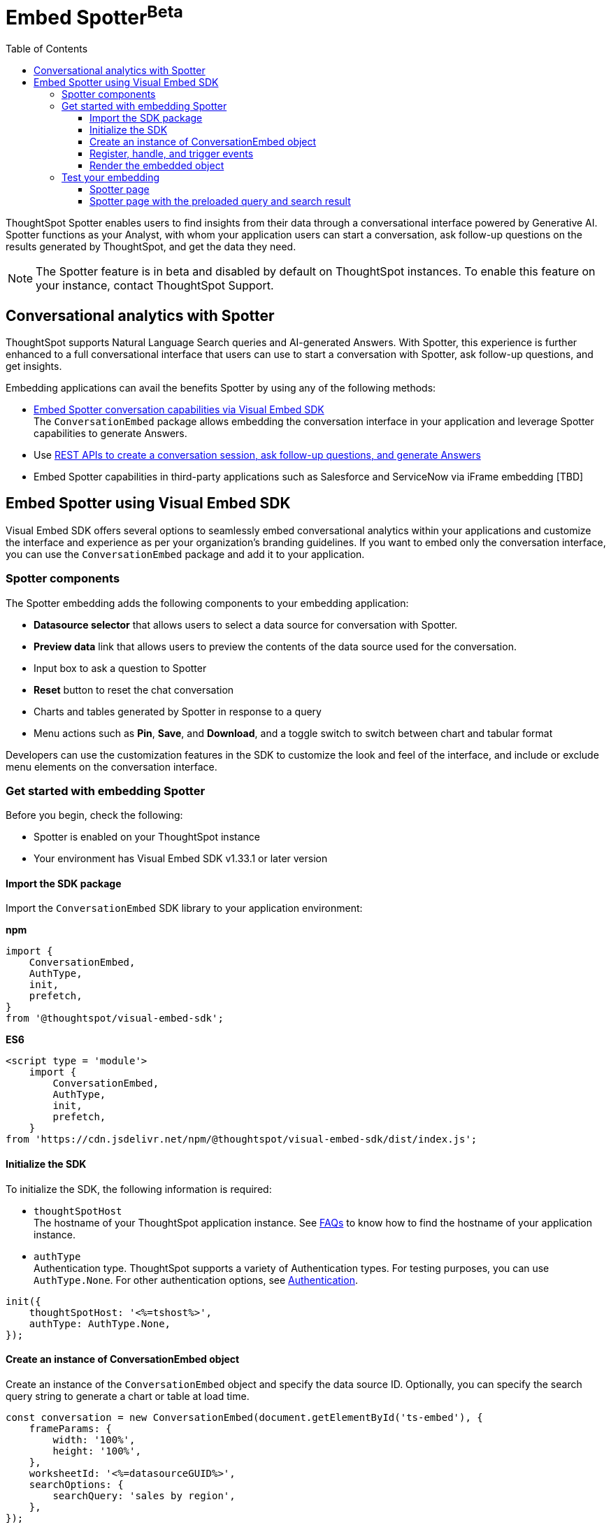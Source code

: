 = Embed Spotter[beta betaBackground]^Beta^
:toc: true
:toclevels: 3

:page-title: Embed Spotter
:page-pageid: embed-spotter
:page-description: You can use the ConversationEmbed SDK library to embed Conversational analytics experience in your application.

ThoughtSpot Spotter enables users to find insights from their data through a conversational interface powered by Generative AI. Spotter functions as your Analyst, with whom your application users can start a conversation, ask follow-up questions on the results generated by ThoughtSpot, and get the data they need.

[NOTE]
====
The Spotter feature is in beta and disabled by default on ThoughtSpot instances. To enable this feature on your instance, contact ThoughtSpot Support.
====

== Conversational analytics with Spotter

ThoughtSpot supports Natural Language Search queries and AI-generated Answers. With Spotter, this experience is further enhanced to a full conversational interface that users can use to start a conversation with Spotter, ask follow-up questions, and get insights.

Embedding applications can avail the benefits Spotter by using any of the following methods:

* xref:embed-spotter.adoc#_embed_spotter_using_visual_embed_sdk[Embed Spotter conversation capabilities via Visual Embed SDK] +
The `ConversationEmbed` package allows embedding the conversation interface in your application and leverage Spotter capabilities to generate Answers.

////
To embed Spotter components on Homepage and Liveboards, use the `AppEmbed` package.
////

* Use xref:spotter-apis.adoc[REST APIs to create a conversation session, ask follow-up questions, and generate Answers]
* Embed Spotter capabilities in third-party applications such as Salesforce and ServiceNow via iFrame embedding [TBD]

== Embed Spotter using Visual Embed SDK

Visual Embed SDK offers several options to seamlessly embed conversational analytics within your applications and customize the interface and experience as per your organization's branding guidelines.
If you want to embed only the conversation interface, you can use the `ConversationEmbed` package and add it to your application.

=== Spotter components

The Spotter embedding adds the following components to your embedding application:

* *Datasource selector* that allows users to select a data source for conversation with Spotter.
* *Preview data* link that allows users to preview the contents of the data source used for the conversation.
* Input box to ask a question to Spotter
* *Reset* button to reset the chat conversation
* Charts and tables generated by Spotter in response to a query
* Menu actions such as *Pin*, *Save*, and *Download*, and a toggle switch to switch between chart and tabular format

Developers can use the customization features in the SDK to customize the look and feel of the interface, and include or exclude menu elements on the conversation interface.

=== Get started with embedding Spotter

Before you begin, check the following:

* Spotter is enabled on your ThoughtSpot instance
* Your environment has Visual Embed SDK v1.33.1 or later version

==== Import the SDK package

Import the `ConversationEmbed` SDK library to your application environment:

**npm**
[source,JavaScript]
----
import {
    ConversationEmbed,
    AuthType,
    init,
    prefetch,
}
from '@thoughtspot/visual-embed-sdk';
----

**ES6**
[source,JavaScript]
----
<script type = 'module'>
    import {
        ConversationEmbed,
        AuthType,
        init,
        prefetch,
    }
from 'https://cdn.jsdelivr.net/npm/@thoughtspot/visual-embed-sdk/dist/index.js';
----

==== Initialize the SDK

To initialize the SDK, the following information is required:

* `thoughtSpotHost` +
The hostname of your ThoughtSpot application instance. See xref:faqs.adoc#tsHostName[FAQs] to know how to find the hostname of your application instance.
* `authType` +
Authentication type. ThoughtSpot supports a variety of Authentication types. For testing purposes, you can use `AuthType.None`. For other authentication options, see xref:embed-authentication.adoc[Authentication].

[source,JavaScript]
----
init({
    thoughtSpotHost: '<%=tshost%>',
    authType: AuthType.None,
});
----

==== Create an instance of ConversationEmbed object

Create an instance of the `ConversationEmbed` object and specify the data source ID. Optionally, you can specify the search query string to generate a chart or table at load time.

[source,JavaScript]
----
const conversation = new ConversationEmbed(document.getElementById('ts-embed'), {
    frameParams: {
        width: '100%',
        height: '100%',
    },
    worksheetId: '<%=datasourceGUID%>',
    searchOptions: {
        searchQuery: 'sales by region',
    },
});
----

[source,JavaScript]
----
const conversation = new ConversationEmbed(document.getElementById('ts-embed'), {
    frameParams: {
        width: '100%',
        height: '100%',
    },
    worksheetId: '<%=datasourceGUID%>',
    searchOptions: {
        searchQuery: 'sales by region',
    },
});
----

To customize the Spotter page contents, use the customization attributes in the SDK. For example, you can customize the look and feel of the page using xref:customize-css-styles.adoc[custom styles and CSS variables].

Similarly, you can show or hide menu xref:Action.adoc[actions] on the Spotter page using xref:embed-actions.adoc[`disabledActions`, `visibleActions`, or `hiddenActions`] array.

==== Register, handle, and trigger events

Register event listeners.

[source,JavaScript]
----
 sageEmbed.on(EmbedEvent.Init, showLoader)
 sageEmbed.on(EmbedEvent.Load, hideLoader)
----
For more information about event types, see the following pages:

* xref:HostEvent.adoc[HostEvent]
* xref:EmbedEvent.adoc[EmbedEvent]

==== Render the embedded object

[source,JavaScript]
----
conversation.render();
----

=== Test your embedding

Load the embedded object in your app. If the embedding is successful, you will see the following page:

==== Spotter page

[.bordered]
image::./images/converseEmbed_default.png[Conversation embed]

==== Spotter page with the preloaded query and search result

[.bordered]
image::./images/converseEmbed-with-query.png[Conversation embed]
